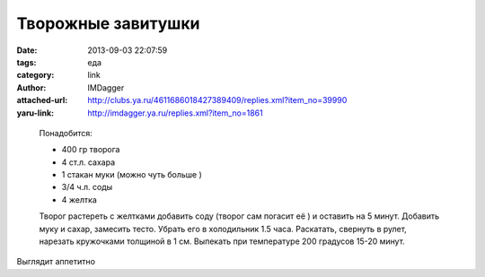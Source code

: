 Творожные завитушки
===================
:date: 2013-09-03 22:07:59
:tags: еда
:category: link
:author: IMDagger
:attached-url: http://clubs.ya.ru/4611686018427389409/replies.xml?item_no=39990
:yaru-link: http://imdagger.ya.ru/replies.xml?item_no=1861

..

  .. photo-block:: http://img-fotki.yandex.ru/get/9356/99673415.39/0_ae56f_69ae5840_L
     :link: http://fotki.yandex.ru/users/sarachai/view/714095/
     :title: Завитушки

  Понадобится:

  -  400 гр творога
  -  4 ст.л. сахара
  -  1 стакан муки (можно чуть больше )
  -  3/4 ч.л. соды
  -  4 желтка

  Творог растереть с желтками добавить соду (творог сам погасит её ) и оставить
  на 5 минут. Добавить муку и сахар, замесить тесто. Убрать его в холодильник 1.5 часа.
  Раскатать, свернуть в рулет, нарезать кружочками толщиной в 1 см. Выпекать при температуре
  200 градусов 15-20 минут.

Выглядит аппетитно
